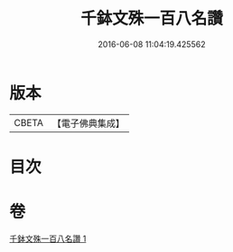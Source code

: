 #+TITLE: 千鉢文殊一百八名讚 
#+DATE: 2016-06-08 11:04:19.425562

* 版本
 |     CBETA|【電子佛典集成】|

* 目次

* 卷
[[file:KR6j0402_001.txt][千鉢文殊一百八名讚 1]]

